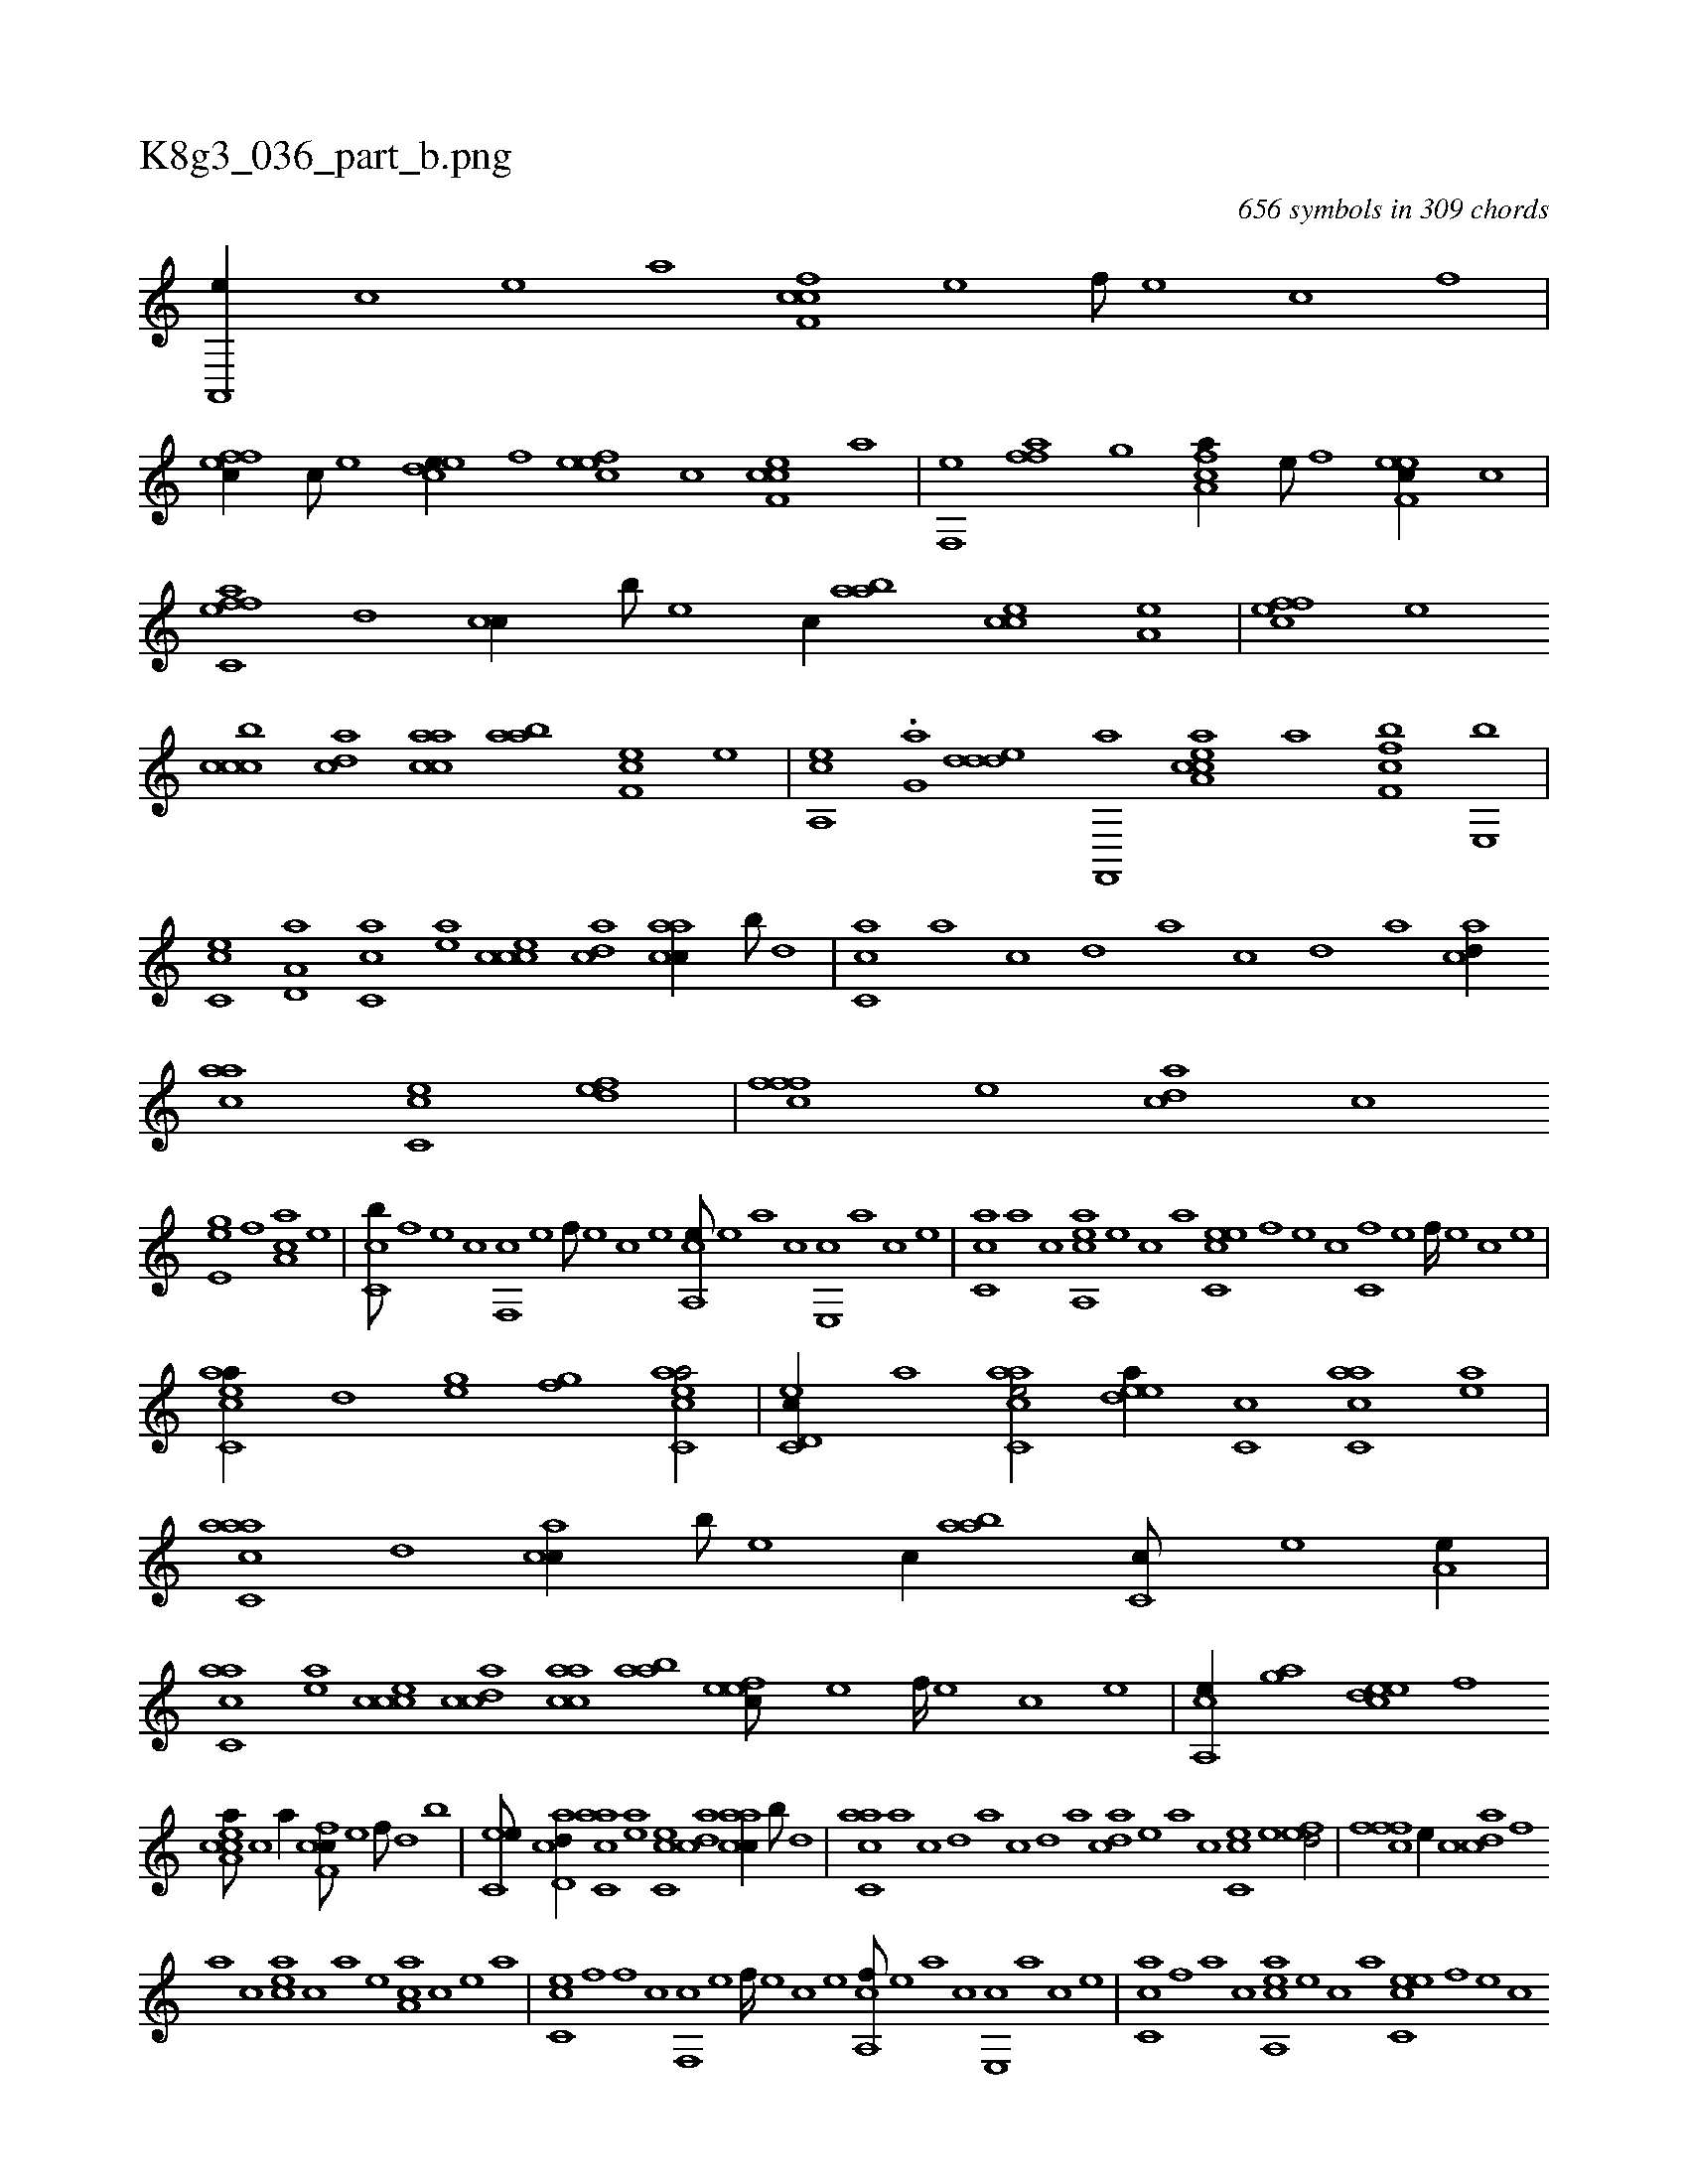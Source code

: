X:1
%
%%titleleft true
%%tabaddflags 0
%%tabrhstyle grid
%
T:K8g3_036_part_b.png
C:656 symbols in 309 chords
L:1/1
K:italiantab
%
[a,,,e//] [,c] [,e] [a] [cff,c] [,e] [,f///] [,e] [,c] [,f] |\
	[effc//] [c///] [e] [cdee//] [,f] [,efec] [,c] [cef,c] [,,,,a] |\
	[h,f,,e] [,,,h] [hffh,a] [,,,g] [fca,a//] [e///] [f] [eef,c//] [c] |\
	[effc,a] [,,d] [,,cc//] [,,,b///] [,,,,e] [,,,,c//] [,aab] [,,cce] [a,e] |\
	[,ffec] [,e] 
%
[,cccb] [,,dca] [,aacc] [,aab] [,,f,ec] [,,e] |\
	[,a,,ce] .[h,,g,a] [,,dded] [f,,,a] [ea,cca] [a] [cff,b] [,e,,b] |\
	[,cc,e] [a,d,a] [,ac,c] [,ea] [,ccce] [,,dca] [,aacc//] [,,,b///] [,,d] |\
	[,,cc,a] [,,a] [,,c] [,,d] [,a] [,,c] [,,d] [,a] [acd//] [aac] [cc,e] [fed] |\
	[fffc] [e] [acd] [c] 
%
[ee,g] [,,f] [aa,c] [,e] |\
	[cc,b///] [,,f] [,,e] [,,c] [,,f,,c] [,,e] [,,f///] [,,e] [,,c] [,,e] [,a,,ce///] [,,e] [,a] [,c] [,e,,c] [,a] [,c] [,e] |\
	[,c,ca] [a] [c] [aa,,ce] [,e] [,c] [,a] [,c,eec] [,,f] [,,e] [,,c] [c,f] [,,e] [,,f////] [,,e] [,,c] [,,e] |
%
[eacc,a//] [,,d] [h,,gh] [,,,e] [h,,gh] [f] [eacc,a/] |\
	[c,d,ec//] [a] [aac,ce/] [,edea//] [,c,c] [aac,c] [,ea] |\
	[aacc,a] [,,d] [,acc//] [,,,b///] [,,,,e] [,,,,c//] [,aab] [,c,c///] [,e] [a,e//] |\
	[aac,c] [,ea] [,ccce] [,cdca] [,aacc] [,aab] [,,feec///] [,,e] [,,f////] [,,e] [,,c] [,,e] |\
	[,a,,ce//] [h,,gha] [,,deec] [f] 
%
[ea,cca///] [c] [a//] [cff,c///] [,e] [,f///] [,d] [,b] |\
	[,ec,e///] [acd,d//] [aac,c] [,ea] [,cc,e] [,,dca] [,aacc//] [,,,b///] [,,d] |\
	[,acc,a] [,,a] [,,c] [,,d] [,a] [,,c] [,,d] [,a] [acd] [,e] [a] [,,c] [cc,e] [e] [fed/] |\
	[fffc] [e//] [c] [acd] [,f] 
%
[a] [c] [eac] [c] [a] [,e] [aa,c] [,c] [,e] [a] |\
	[cc,e] [,,f] [,,f] [,,c] [,,f,,c] [,,e] [,,f////] [,,e] [,,c] [,,e] [,a,,cf///] [,,e] [,a] [,c] [,e,,c] [,a] [,c] [,e] |\
	[,c,ca] [,f] [a] [c] [aa,,ce] [,e] [,c] [,a] [,c,eec] [,,f] [,,e] [,,c] 
%
[c,f] [,,e] [,,f///] [,,e] [,,c] [,,e] |\
	[eacc,a//] [,,d] [h,,gh] [,,,b] [h,,gh] [f] [eacc,a//] [c///] [e] |\
	[c,d,ec//] [a] [aac,ce] [,e///] [,c] [,ddea//] [,c,c] [adc,c] [,ea] |\
	[aacc,a///] [,,a] [,,c] [,,d] [,a,c] [,,d] [,a///] [,,c] [,,d] [,a] [acdca//] [,,,b] [a,,ce] [,,,,c] |
%
[ac,ca/] [,a,,ce] [a,d,ef//] [,,,,,e///] [,,,,a] [,,,,c] [,,,,c////] [,,,,a] [,,,,,e] [,,,,,c] |\
	H.[aac,ca] |
% number of items: 656


